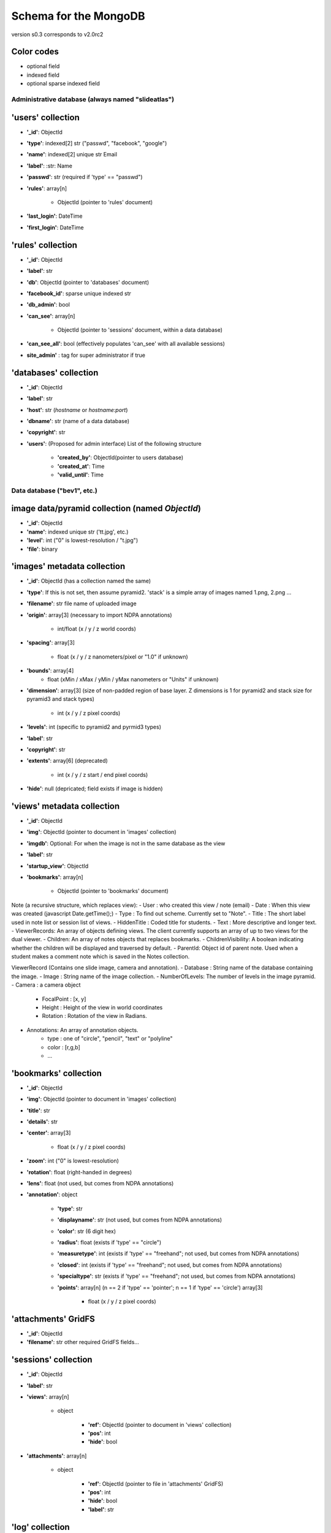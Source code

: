 Schema for the MongoDB
======================
version s0.3 corresponds to v2.0rc2


.. role:: optionalfield

.. role:: indexedfield

.. role:: sparsefield

.. todo::
   Complete the color coding

Color codes
~~~~~~~~~~~

- optional :optionalfield:`field`
- indexed :indexedfield:`field`
- optional :sparsefield:`sparse indexed field`

.. _admindb-label:

Administrative database (always named "slideatlas")
---------------------------------------------------

'users' collection
~~~~~~~~~~~~~~~~~~

- **'\_id'**: ObjectId
- **'type'**: :indexedfield:`indexed[2] str ("passwd", "facebook", "google")`
- **'name'**: :indexedfield:`indexed[2] unique str` Email
- **'label'**: :str: Name
- **'passwd'**:  :optionalfield:`str (required if 'type' == "passwd")`
- **'rules'**: array[n]

   -  ObjectId (pointer to 'rules' document)

- **'last\_login'**: DateTime
- **'first\_login'**: DateTime

'rules' collection
~~~~~~~~~~~~~~~~~~

- **'\_id'**: ObjectId
- **'label'**: str
- **'db'**: ObjectId (pointer to 'databases' document)
- **'facebook\_id'**: sparse unique indexed str
- **'db\_admin'**: bool
- **'can\_see'**: array[n]

   -  ObjectId (pointer to 'sessions' document, within a data database)

- **'can\_see\_all'**: bool (effectively populates 'can\_see' with all available sessions)
- **site\_admin'** : tag for super administrator if true

'databases' collection
~~~~~~~~~~~~~~~~~~~~~~

- **'\_id'**: ObjectId
- **'label'**: str
- **'host'**: str (*hostname* or *hostname:port*)
- **'dbname'**: str (name of a data database)
- **'copyright'**: str
- **'users'**: (Proposed for admin interface) List of the following structure

      - **'created\_by'**: ObjectId(pointer to users database)
      - **'created\_at'**: Time
      - **'valid\_until'**: Time

Data database ("bev1", etc.)
----------------------------


image data/pyramid collection (named *ObjectId*)
~~~~~~~~~~~~~~~~~~~~~~~~~~~~~~~~~~~~~~~~~~~~~~~~

- **'\_id'**: ObjectId
- **'name'**: indexed unique str ('tt.jpg', etc.)
- **'level'**: int ("0" is lowest-resolution / "t.jpg")
- **'file'**: binary

'images' metadata collection
~~~~~~~~~~~~~~~~~~~~~~~~~~~~

- **'\_id'**: ObjectId (has a collection named the same)
- **'type'**: If this is not set, then assume pyramid2. 'stack' is a simple array of images named 1.png, 2.png ...
- **'filename'**: str file name of uploaded image
- **'origin'**: array[3] (necessary to import NDPA annotations)

   -  int/float (x / y / z world coords)

- **'spacing'**: array[3]

   - float (x / y / z nanometers/pixel or "1.0" if unknown)

- **'bounds'**: array[4]
   - float (xMin / xMax / yMin / yMax nanometers or "Units" if unknown)

- **'dimension'**: array[3] (size of non-padded region of base layer. Z dimensions is 1 for pyramid2 and stack size for pyramid3 and stack types)

   -  int (x / y / z pixel coords)

- **'levels'**: int (specific to pyramid2 and pyrmid3 types)

- **'label'**: str
- **'copyright'**: str

- **'extents'**: array[6] (deprecated)

   -  int (x / y / z start / end pixel coords)

- **'hide'**: null (depricated; field exists if image is hidden)

'views' metadata collection
~~~~~~~~~~~~~~~~~~~~~~~~~~~

- **'\_id'**: ObjectId
- **'img'**: ObjectId (pointer to document in 'images' collection)
- **'imgdb'**: Optional: For when the image is not in the same database as the view
- **'label'**: str
- **'startup\_view'**: ObjectId
- **'bookmarks'**: array[n]

   -  ObjectId (pointer to 'bookmarks' document)



Note (a recursive structure, which replaces view):
- User  : who created this view / note (email)
- Date  : When this view was created (javascript Date.getTime();)
- Type  : To find out scheme.  Currently set to "Note".
- Title : The short label used in note list or session list of views.
- HiddenTitle : Coded title for students.
- Text  : More descriptive and longer text.
- ViewerRecords: An array of objects defining views.  The client currently supports an array of up to two views for the dual viewer.
- Children: An array of notes objects that replaces bookmarks.
- ChildrenVisibility: A boolean indicating whether the children will be displayed and traversed by default.
- ParentId: Object id of parent note.  Used when a student makes a comment note which is saved in the Notes collection.



ViewerRecord (Contains one slide image, camera and annotation).
- Database : String name of the database containing the image.
- Image    : String name of the image collection.
- NumberOfLevels:  The number of levels in the image pyramid.
- Camera   : a camera object
   - FocalPoint : [x, y]
   - Height     : Height of the view in world coordinates
   - Rotation   : Rotation of the view in Radians. 
- Annotations: An array of annotation objects.
   - type   : one of "circle", "pencil", "text" or "polyline"
   - color  : [r,g,b]
   - ... 





'bookmarks' collection
~~~~~~~~~~~~~~~~~~~~~~
- **'\_id'**: ObjectId
- **'img'**: ObjectId (pointer to document in 'images' collection)
- **'title'**: str
- **'details'**: str
- **'center'**: array[3]

   -  float (x / y / z pixel coords)

- **'zoom'**: int ("0" is lowest-resolution)
- **'rotation'**: float (right-handed in degrees)
- **'lens'**: float (not used, but comes from NDPA annotations)
- **'annotation'**: object

   - **'type'**: str
   - **'displayname'**: str (not used, but comes from NDPA annotations)
   - **'color'**: str (6 digit hex)
   - **'radius'**: float (exists if 'type' == "circle")
   - **'measuretype'**: int (exists if 'type' == "freehand"; not used, but comes from NDPA annotations)
   - **'closed'**: int (exists if 'type' == "freehand"; not used, but comes from NDPA annotations)
   - **'specialtype'**: str (exists if 'type' == "freehand"; not used, but comes from NDPA annotations)
   - **'points'**: array[n] (n == 2 if 'type' == 'pointer'; n == 1 if 'type' == 'circle') array[3]

      -  float (x / y / z pixel coords)

'attachments' GridFS
~~~~~~~~~~~~~~~~~~~~

-  **'\_id'**: ObjectId
-  **'filename'**: str other required GridFS fields...

'sessions' collection
~~~~~~~~~~~~~~~~~~~~~

- **'\_id'**: ObjectId
- **'label'**: str
- **'views'**: array[n]

   - object

      - **'ref'**: ObjectId (pointer to document in 'views' collection)
      - **'pos'**: int
      - **'hide'**: bool

- **'attachments'**: array[n]

   - object

      - **'ref'**: ObjectId (pointer to file in 'attachments' GridFS)
      - **'pos'**: int
      - **'hide'**: bool
      - **'label'**: str


'log' collection
~~~~~~~~~~~~~~~~

- **'\_id'**: ObjectId
- **time** : ISODate("2013-01-07T22:18:07.222Z"),
- **time_str** : str  "Mon, 7 Jan 2013 17:18:07",
- **db_id** : ObjectId,
- **db_name** : str "bev1",
- **sess_id** : ObjectId,
- **view_id** : ObjectId,
- **img_id** : ObjectId,
- **image_label** : str,
- **ip**:str ("127.0.0.1" etc)
- **user** : Object

      - **\_id** : ObjectId,
      - **label** : str
      - **auth** : str("admin", "student" etc)
